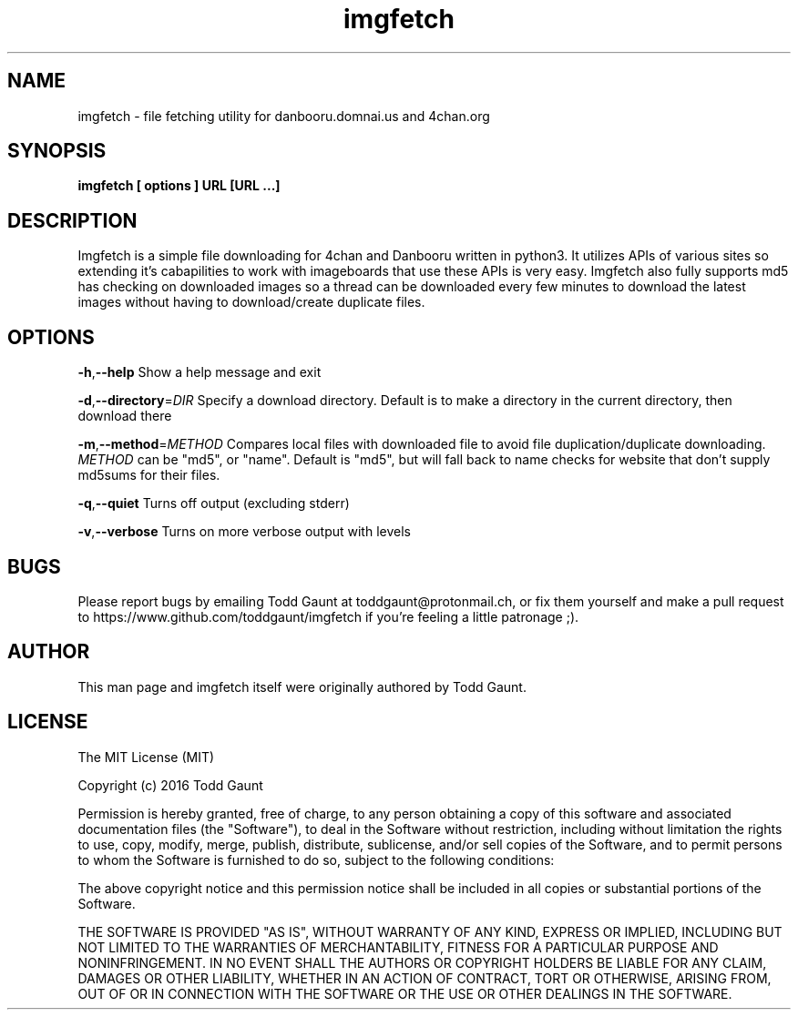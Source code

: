 .TH imgfetch 1 "2016-04-19" "version 1.3"
.SH NAME
imgfetch - file fetching utility for danbooru.domnai.us and 4chan.org

.SH SYNOPSIS
.B imgfetch [ options ] URL [URL ...]

.SH DESCRIPTION
Imgfetch is a simple file downloading for 4chan and Danbooru written in python3. It utilizes APIs of various sites so extending it's cabapilities to work with imageboards that use these APIs is very easy. Imgfetch also fully supports md5 has checking on downloaded images so a thread can be downloaded every few minutes to download the latest images without having to download/create duplicate files.

.SH OPTIONS
.BR \-h "," \-\-help
Show a help message and exit
.PP
.BR \-d "," \-\-directory =\fIDIR\fR
Specify a download directory. Default is to make a directory in the current directory, then download there
.PP
.BR \-m "," \-\-method =\fIMETHOD\fR
Compares local files with downloaded file to avoid file duplication/duplicate downloading. \fIMETHOD\fR can be "md5", or "name". Default is "md5", but will fall back to name checks for website that don't supply md5sums for their files.
.PP
.BR \-q "," \-\-quiet
Turns off output (excluding stderr)
.PP
.BR \-v "," \-\-verbose
Turns on more verbose output with levels
.PP

.SH BUGS
Please report bugs by emailing Todd Gaunt at toddgaunt@protonmail.ch, or fix them yourself and make a pull request to https://www.github.com/toddgaunt/imgfetch if you're feeling a little patronage ;).

.SH AUTHOR
This man page and imgfetch itself were originally authored by Todd Gaunt.

.SH LICENSE
The MIT License (MIT)

Copyright (c) 2016 Todd Gaunt

Permission is hereby granted, free of charge, to any person obtaining a copy of this software and associated documentation files (the "Software"), to deal in the Software without restriction, including without limitation the rights to use, copy, modify, merge, publish, distribute, sublicense, and/or sell copies of the Software, and to permit persons to whom the Software is furnished to do so, subject to the following conditions:

The above copyright notice and this permission notice shall be included in all copies or substantial portions of the Software.

THE SOFTWARE IS PROVIDED "AS IS", WITHOUT WARRANTY OF ANY KIND, EXPRESS OR IMPLIED, INCLUDING BUT NOT LIMITED TO THE WARRANTIES OF MERCHANTABILITY, FITNESS FOR A PARTICULAR PURPOSE AND NONINFRINGEMENT. IN NO EVENT SHALL THE AUTHORS OR COPYRIGHT HOLDERS BE LIABLE FOR ANY CLAIM, DAMAGES OR OTHER LIABILITY, WHETHER IN AN ACTION OF CONTRACT, TORT OR OTHERWISE, ARISING FROM, OUT OF OR IN CONNECTION WITH THE SOFTWARE OR THE USE OR OTHER DEALINGS IN THE SOFTWARE.
